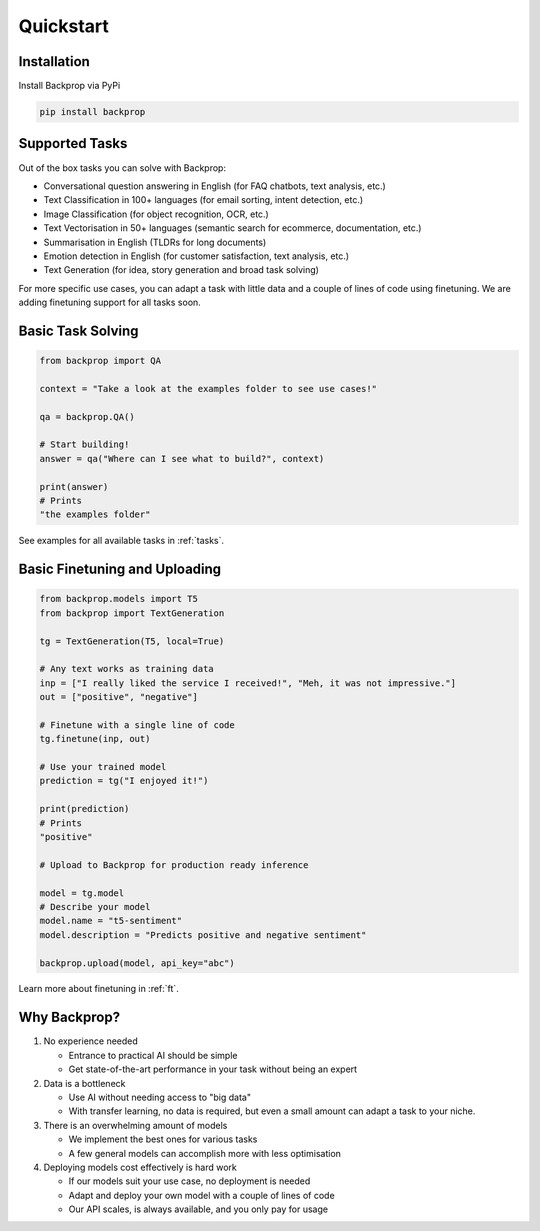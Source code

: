 Quickstart
==========

Installation
------------

Install Backprop via PyPi

.. code-block ::

    pip install backprop

Supported Tasks
---------------

Out of the box tasks you can solve with Backprop:

* Conversational question answering in English (for FAQ chatbots, text analysis, etc.)
* Text Classification in 100+ languages (for email sorting, intent detection, etc.)
* Image Classification (for object recognition, OCR, etc.)
* Text Vectorisation in 50+ languages (semantic search for ecommerce, documentation, etc.)
* Summarisation in English (TLDRs for long documents)
* Emotion detection in English (for customer satisfaction, text analysis, etc.)
* Text Generation (for idea, story generation and broad task solving)

For more specific use cases, you can adapt a task with little data and a couple of lines of code using finetuning. We are adding finetuning support for all tasks soon.

Basic Task Solving
------------------

.. code-block:: python

    from backprop import QA

    context = "Take a look at the examples folder to see use cases!"

    qa = backprop.QA()

    # Start building!
    answer = qa("Where can I see what to build?", context)

    print(answer)
    # Prints
    "the examples folder"

See examples for all available tasks in :ref:`tasks`.

Basic Finetuning and Uploading
------------------------------

.. code-block:: python

    from backprop.models import T5
    from backprop import TextGeneration

    tg = TextGeneration(T5, local=True)

    # Any text works as training data
    inp = ["I really liked the service I received!", "Meh, it was not impressive."]
    out = ["positive", "negative"]

    # Finetune with a single line of code
    tg.finetune(inp, out)

    # Use your trained model
    prediction = tg("I enjoyed it!")

    print(prediction)
    # Prints
    "positive"

    # Upload to Backprop for production ready inference

    model = tg.model
    # Describe your model
    model.name = "t5-sentiment"
    model.description = "Predicts positive and negative sentiment"

    backprop.upload(model, api_key="abc")

Learn more about finetuning in :ref:`ft`.

Why Backprop?
-------------

1. No experience needed

   - Entrance to practical AI should be simple
   - Get state-of-the-art performance in your task without being an expert

2. Data is a bottleneck

   - Use AI without needing access to "big data"
   - With transfer learning, no data is required, but even a small amount can adapt a task to your niche.

3. There is an overwhelming amount of models

   - We implement the best ones for various tasks
   - A few general models can accomplish more with less optimisation

4. Deploying models cost effectively is hard work
   
   - If our models suit your use case, no deployment is needed
   - Adapt and deploy your own model with a couple of lines of code
   - Our API scales, is always available, and you only pay for usage